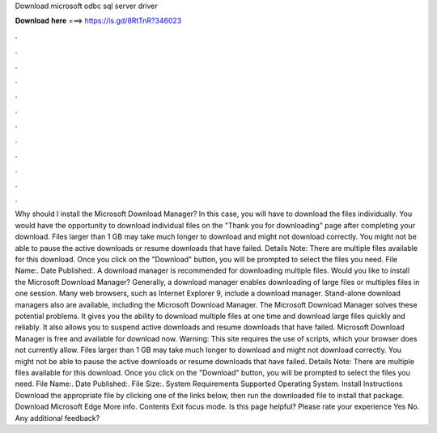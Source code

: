 Download microsoft odbc sql server driver

𝐃𝐨𝐰𝐧𝐥𝐨𝐚𝐝 𝐡𝐞𝐫𝐞 ===> https://is.gd/8RtTnR?346023

.

.

.

.

.

.

.

.

.

.

.

.

Why should I install the Microsoft Download Manager? In this case, you will have to download the files individually. You would have the opportunity to download individual files on the "Thank you for downloading" page after completing your download. Files larger than 1 GB may take much longer to download and might not download correctly.
You might not be able to pause the active downloads or resume downloads that have failed. Details Note: There are multiple files available for this download.
Once you click on the "Download" button, you will be prompted to select the files you need. File Name:. Date Published:. A download manager is recommended for downloading multiple files. Would you like to install the Microsoft Download Manager? Generally, a download manager enables downloading of large files or multiples files in one session. Many web browsers, such as Internet Explorer 9, include a download manager.
Stand-alone download managers also are available, including the Microsoft Download Manager. The Microsoft Download Manager solves these potential problems. It gives you the ability to download multiple files at one time and download large files quickly and reliably. It also allows you to suspend active downloads and resume downloads that have failed. Microsoft Download Manager is free and available for download now. Warning: This site requires the use of scripts, which your browser does not currently allow.
Files larger than 1 GB may take much longer to download and might not download correctly. You might not be able to pause the active downloads or resume downloads that have failed. Details Note: There are multiple files available for this download. Once you click on the "Download" button, you will be prompted to select the files you need.
File Name:. Date Published:. File Size:. System Requirements Supported Operating System. Install Instructions Download the appropriate file by clicking one of the links below, then run the downloaded file to install that package. Download Microsoft Edge More info. Contents Exit focus mode. Is this page helpful? Please rate your experience Yes No. Any additional feedback?